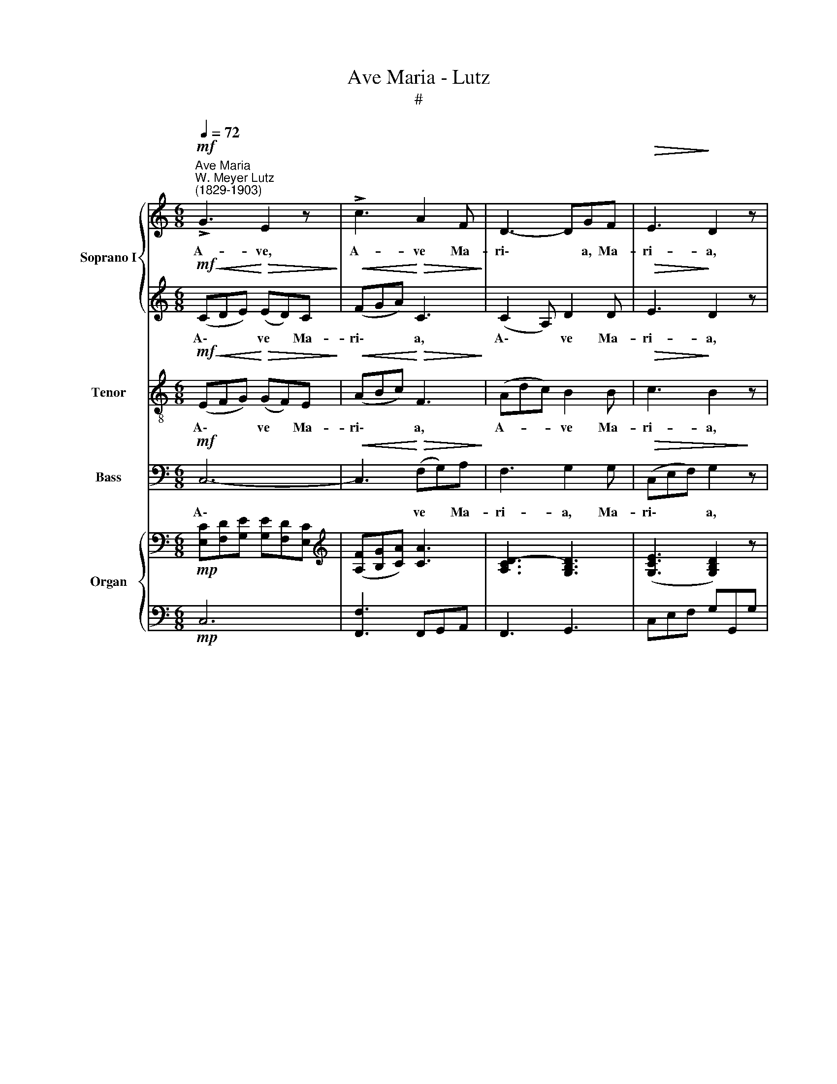 X:1
T:Ave Maria - Lutz
T:#
%%score { 1 | 2 } 3 4 { ( 5 7 ) | ( 6 8 ) }
L:1/8
Q:1/4=72
M:6/8
K:C
V:1 treble nm="Soprano I" snm="S1"
V:2 treble 
V:3 treble-8 nm="Tenor" snm="T"
V:4 bass nm="Bass" snm="B"
V:5 bass nm="Organ"
V:7 bass 
V:6 bass 
V:8 bass 
V:1
"^Ave Maria""^W. Meyer Lutz\n(1829-1903)"!mf! !>!G3 E2 z | !>!c3 A2 F | D3- DGF |!>(! E3!>)! D2 z | %4
w: A- ve,|A- ve Ma-|ri\- * a, Ma-|ri- a,|
 E3-!<(! E^F!<)!^G |[M:6/8]!<(! (A2 c)!<)! e3 |!>(! d3- d>AB!>)! | A3 G3 |!<(! (A3- Ad)!<)!c | %9
w: gra\- * ti- a|ple\- * na:|Do\- * mi- nus|te- cum:|be\- * * ne-|
 c2 B A2 G | (A3- Ad)c | c2 B A2!f! G | !>!e3 !>!e3 | e2 c A2 F | %14
w: di- cta tu in|mu\- * * li-|e- ri- bus, et|be- ne-|di- ctus fru- ctus|
 E2 E[Q:1/4=70] F2"^rall."[Q:1/4=68] D |[Q:1/4=65] !>!D3[Q:1/4=64] C3 |!p! (D3- DA)G | %17
w: ven- tris tu- i,|Je- sus.|Be\- * * ne-|
[Q:1/4=64][Q:1/4=64][Q:1/4=64][Q:1/4=64] B2 B B3 | B3- BcB | d2 d d3 | (^fed) (cBA) | e3 d3 | %22
w: di- cta tu|in * mu- li-|e- ri- bus,|be\- * * ne\- * *|di- ctus|
 (dc)B (AB)c | (G2 A) ^F3 | D3- DAG | B3"^cresc." B3 | (B3- Bc)B | d3 d3 | d3- d (ed) | %29
w: fru\- * ctus ven\- * tris|tu\- * i.|Et * be- ne-|di- ctus|fru\- * * ctus|ven- tris,|ven\- * tris *|
!f! !>!f3 !>!f3 | (f3- f2 d) |[Q:1/4=62]!>(! (B3"^rall."[Q:1/4=59] A3)!>)! | %32
w: tu- i,|Je\- * *|sus. *|
!p![Q:1/4=58] !>!G3 E2 z |[Q:1/4=58][Q:1/4=58][Q:1/4=58][Q:1/4=58] c3 A2 F | D3- DGF | %35
w: San- cta,|San- cta Ma-|ri\- * a, Ma-|
!>(! E3 D3!>)! | (E3- E^F)^G | (A2 c) e3 | d3- dAB | A3 G3 |!<(! A3- Ad!<)!c | %41
w: ri- a,|ma\- * * ter|De\- * i,|o\- * ra pro|no- bis,|o\- * ra pro|
!>(! (c2 B) (A2!>)! G) |!<(! (A3- Ad)!<)!c | c2 B (A2 G) |!f! e3 e2 e | (e2 c) (A2 F) | E2 E F2 D | %47
w: no\- * bis *|pec\- * * ca-|to- ri- bus, *|nunc et in|ho\- * ra *|mor- tis no- strae,|
 !>!D3 C3 |!p! G3- GAG | c3 c3 |!<(! F3- FG!<)!F |!>(! c3!>)! c3 | D3 A3 | %53
w: A- men.|A\- * ve Ma-|ri- a,|A\- * ve Ma-|ri- a,|A- ve,|
"^rall."[Q:1/4=50] !fermata!G6 | !fermata!c6 |] %55
w: A-|ve.|
V:2
!mf!!<(! (CDE)!<)!!>(! (ED)C!>)! |!<(! (FGA)!<)!!>(! C3!>)! | (C2 A,) D2 D |!>(! E3!>)! D2 z | %4
w: A\- * * ve * Ma-|ri\- * * a,|A\- * ve Ma-|ri- a,|
 C3 D3 |[M:6/8] C3 A2 G | (^FG)A!>(! D3!>)! | ^F3 G3 | (G!courtesy!=F)E!<(! F2 F!<)! | F6 | %10
w: gra- ti-|a ple- na:|Do\- * mi- nus|te- cum:|be\- * ne- di- cta|tu|
 F3- FAG | F2 F F2!f! G | (e2 d) (c2 B) | A2 A F2 F | C2 C C2"^rall." B, | B,3 C2 z | z3 z!p! DD | %17
w: in * mu- li-|e- ri- bus, et|be\- * ne\- *|di- ctus fru- ctus|ven- tris tu- i,|Je- sus.|Be- ne-|
 G2 G GBA | G2 G G (ED) | B2 B (BA)G | ^F z z z DD | c3 B3 | (=FE)D A2 E | ^C3 D3 | z3 z DD | %25
w: di- cta tu, be- ne-|di- cta tu in *|mu- li- e\- * ri-|bus, be- ne-|di- ctus|fru\- * ctus ven- tris|tu- i.|Be- ne-|
 G2 G"^cresc." (BA)G | !>!F3 !>!F3 | B3 B3 | B3- B2 B |!f! c3 c3 | B6 | B2 z z3 | %32
w: di- ctus fru\- * ctus|ven- tris|tu- i,|ven\- * tris|tu- i,|Je-|sus.|
!p!!<(! (CDE)!<)!!>(! (ED)C!>)! |!<(! (FGA)!<)!!>(! C3!>)! | (C2 A,) D2 D |!>(! E3 D3!>)! | C3 D3 | %37
w: San\- * * cta * Ma-|ri\- * * a,|San\- * cta Ma-|ri- a,|ma- ter|
 (C3 A2) G | (^FGA) D2 D | ^F3 G3 | G=FE F3 | F6 | F3- F2 G | F2 F F3 |!f!{E} (e2 d) c2 B | A3 F3 | %46
w: De\- * i,|o\- * * ra pro|no- bis,|o- ra pro no-|bis|pec\- * ca-|to- ri- bus,|nunc * et in|ho- ra|
 C2 C C2 B, | B,3 C3 |!p! CDC (C2 G) | ^F3- F2 z | CDC (C2 F) | E3- E2 z | D3 D3 | !fermata!D6 | %54
w: mor- tis no- strae,|A- men.|A- ve Ma- ri\- *|a, *|A- ve Ma- ri\- *|a, *|A- ve,|A-|
 !fermata!E6 |] %55
w: ve.|
V:3
!mf!!<(! (EFG)!<)!!>(! (GF)E!>)! |!<(! (ABc)!<)!!>(! F3!>)! | (Adc) B2 B |!>(! c3!>)! B2 z | %4
w: A\- * * ve * Ma-|ri\- * * a,|A- * * ve Ma-|ri- a,|
 cBA ^G3 |[M:6/8][K:treble-8] A6 | (AB)c!>(! ^F3!>)! | c3 B3 | c3!<(! d3!<)! | d2 d c2 B | %10
w: gra- ti- a ple-|na:|Do\- * mi- nus|te- cum:|be- ne-|di- cta tu in|
 (cd)e f2 e | (d3 c2)!f! B | c3 c3 | c2 c ^c2 d | G2 G A2"^rall." F | F3 E2 z |!p! (BG)c B G2 | %17
w: mu\- * li- e- ri-|bus, * et|be- ne-|di- ctus fru- ctus|ven- tris tu- i|Je- sus.|Be\- * ne- di- cta|
 d6 | dBe d G2 | g3 z3 | (dcB) (AG^F) | ^F3 G3 | (^GA)B (cB)A | A3 A3 | BGc"^cresc."!>(! B!>)! G2 | %25
w: tu|in mu- li- e- ri-|bus,|be\- * * ne\- * *|di- ctus|fru\- * ctus ven\- * tris|tu- i.|Et be- ne- di- ctus|
 =f3-"^cresc." f2 e | (dc)B g2 f | !>!f3 !>!f3 | (fe)d (fg)f |!f! d6- | d6 | d2 z z3 | %32
w: fru\- * ctus|ven\- * tris tu- i,|Je- sus,|ven\- * tris tu\- * i,|Je\-||sus.|
!p!!<(! (EFG)!<)!!>(! (GF)E!>)! |!<(! (ABc)!<)!!>(! F3!>)! | (Adc) B2 B |!>(! c3 B3!>)! | %36
w: San\- * * cta * Ma-|ri\- * * a,|San\- * * cta Ma-|ri- a,|
 (cB)A ^G3 | A6 | (ABc) ^F2 F | c3 B3 | c3 d2 d | d3 (c2 B) | (cd)e f2 e | d6 |!f! c3 c2 c | %45
w: ma\- * ter De-|i,|o\- * * ra pro|no- bis,|o- ra pro|no- bis *|pec\- * ca- to- ri-|bus,|nunc et in|
 (c3 ^c2) d | G2 G A2 F | F3 EGc |!p! _B6 | A6 | _A6 | G6 | c3 c3 | (c3 !fermata!B3) | %54
w: ho\- * ra|mor- tis no- strae,|A- men, A- ve,|A-|ve,|A-|ve,|A- ve,|A\- *|
 !fermata!G6 |] %55
w: ve.|
V:4
!mf! C,6- |!<(! C,3!<)!!>(! (F,G,)A,!>)! | F,3 G,2 G, |!>(! (C,E,F,) G,2!>)! z |!<(! C,3!<)! B,,3 | %5
w: A\-|* ve * Ma-|ri- a, Ma-|ri\- * * a,|gra- ti-|
[M:6/8] A,,3 C,2 ^C, | D,2 D,!>(! D,3!>)! | D,3 G,3 | F,3!<(! D,3!<)! | G,2 G, G,2 G, | %10
w: a ple- na:|Do- mi- nus|te- cum:|be- ne-|di- cta tu in|
 F,2 E, D,2 D, | G,3- G,2!f! G, | (C2 B,) (A,2 G,) | F,2 F, F,2 F, | G,2 G, G,,2"^rall." G,, | %15
w: mu- li- e- ri-|bus, * et|be\- * ne\- *|di- ctus fru- ctus|ven- tris tu- i,|
 G,,3 C,2 z |!p! (G,3- G,C)B, | G,2 G, G,3 | G,3- G,G,G, | G,2 G, G,3 | D,6- | D,6 | D,6 | %23
w: Je- sus.|Be\- * * ne-|di- cta tu|in * mu- li-|e- ri- bus,|be\-||ne-|
 E,3 D,3 | G,3- G,CB, | G,6 |"^cresc." G,6 | G,3 G,3 | G,3 G,3 |!f! _A,3 A,3 | G,6 | G,2 z z3 | %32
w: di- ctus.|Et * be- ne-|di-|ctus|fru- ctus|ven- tris|tu- i,|Je-|sus.|
!p! C,6- | C,3 (F,G,)A, | F,3 G,2 G, | (C,E,F,) G,3 | C,3 B,,3 | (A,,3 C,2) ^C, | D,3 D,2 D, | %39
w: San\-|* cta * Ma-|ri- a, Ma-|ri\- * * a,|ma- ter|De\- * i,|o- ra pro|
 D,3 G,3 | =F,3 D,3 | G,6 | (F,3 D,3) | G,6 |!f! (C2 B,) A,2 G, | F,3 F,3 | G,2 G, G,,2 G,, | %47
w: no- bis,|pec- ca-|to-|ri\- *|bus,|nunc * et in|ho- ra|mor- tis no- strae,|
 G,,3 C,3 |!p! C,6- | C,D,C, C,2 C, | C,6- | C,D,C, C,E,C, | A,3 F,3 | !fermata!G,6 | %54
w: A- men.|A\-|* ve Ma- ri- a|A\-|* ve Ma- ri- a, Ma-|ri- a,|A-|
 !fermata!C,6 |] %55
w: men.|
V:5
!mp! [E,C][F,D][G,E] [G,E][F,D][E,C] |[K:treble] ([A,F][B,G][CA]) [CA]3 | [A,CD]3- [G,B,D]3 | %3
 ([G,CE]3 [G,B,D]2) z | E3- [DE]3 |[M:6/8] [CE]3 e3 | [^Fd]3 [DF]3 | (A3 G)GG | A3- Adc | %9
 c2 B A2 G | [FA]3- [FA][FAd][EGc] | c2 B A2 G | e6 | e2 c [FA]2 F | %14
 [=CE]2 [G,CE] [A,CF]2 [F,B,D] | [B,D]3 C2 z | [B,D][G,B,][CE] [B,D] z z | %17
 [B,G][DB][CA] [B,G] z z | [Bd][GB][ce] [Bd] z z | g^fg bag | [d^f][ce][Bd] [Ac][GB][^FA] | %21
 [ce]3 [Bd]3 | [=Fd][Ec][DB] ABc | G2 A ^F3 | [B,D][G,B,][CE] [B,D] z z | %25
 [B,FG][DFB][CFA] [B,G]2 z | dcB B2 [DFB] | [FBd]3- [FBd]2 [FBd] | [FBd]3- [FBd][Ge][FBd] | %29
 [Fcf]3- [Fcf]2 [cf] | f3- f2 d | x6 |!p! CDE EDC | [A,F][B,G][CA] [CA]3 | D6 | [G,CE]3 [B,D]2 z | %36
 E6- | [A,CE]3 e3 | [^Fd]3 [CDF]3- | !>![CA]3 GGG | A3- Adc | (c2 B A2 G) | %42
!<(! [FA]3- [FA][FAd]!<)![EGc] | (c2 B A2 G) |!f! e6 | (e2 c) (A2 [DF]) | %46
 [CE]2 [CE] [A,CF]2 [B,D] | !>![G,B,D]3 [G,C] z z |!p! G3- GAG | ^F6 | =F3- FGF | E6 | D3 A3 | %53
 !fermata![DG]6 | !fermata![CEc]6 |] %55
V:6
!mp! C,6 | [F,,F,]3 F,,G,,A,, | F,,3 G,,3 | C,E,F, G,G,,G, | [C,G,C]3 [B,,^G,]3 | %5
[M:6/8] [A,,A,]3 A,3 | A,3 C3 | [D,C]3 [G,B,]2 z | C3 D3- | D3 C2 B, | CDE x3 | D3 C2 B, | C6 | %13
 C3 ^C2 D | x6 | [G,,F,G,]3- [C,E,G,]2 z | G,,3 G, z z | G,,3 G, z z | G,,3 G, z z | [G,D]6 | %20
 [D,D]6 | ^F,3 G,3 | ^G,A,B, CB,A, | A,6 | G,,3 G, z z | G,,3 G,2 z | B,A,G, x3 | x6 | x6 | x6 | %30
 x6 | x6 |!p! E,F,G, G,F,E, | [F,,F,]3 F,,G,,A,, | x6 | x6 | x6 | x3 A,3- | A,3 z3 | ^F,G,A, x3 | %40
 x3 D3- | D3 C2 B, | CDE x3 | x6 |!f! C6 | C3 x3 | x6 | x3 E,G,C |!p! x6 | x6 | x6 | x6 | x6 | %53
 G,6- | !fermata![C,G,]6 |] %55
V:7
 x6 |[K:treble] x6 | x6 | x6 | x6 |[M:6/8] x3 A2 G | x6 | DE^F x3 | G=FE F3- | F6 | x6 | F3- F2 x | %12
 e2 d c2 B | A3 x3 | x6 | x6 | x6 | x6 | x6 | B6 | x6 | x6 | x3 E3 | ^C3 DDD | x6 | x6 | %26
 F3- [DF]2 x | x6 | x6 | x6 | [FB]6- | [FB]2 z z3 | x6 | x6 | [A,C]3 [G,B,]3 | x6 | %36
 [G,C]3 [^G,D]3 | x3 A2 G | x6 | DEF x3 | G=FE F3 | F6 | x6 | [DF]6 | e2 d c2 B | A3 [^CF]2 x | %46
 x6 | x6 | C6- | CDC C3 | C6- | CDC C3 | x6 | x6 | x6 |] %55
V:8
 x6 | x6 | x6 | x6 | x6 |[M:6/8] x3 C,2 ^C, | D,6 | ^F,G,A, x3 | (!courtesy!=F,3 D,3 | G,6) | %10
 F,2 E, D,3 | G,6 | C2 B, A,2 G, | F,6 | G,2 G,, G,,2"^rall." G,, | x6 | x6 | x6 | x6 | x6 | x6 | %21
 D,6 | D,6 | E,3 D,3 | x6 | x6 | G,3- G,2 G, | G,B,A, G,3 | G,ED G,3 | _A,,C,F, _A,CF | [G,D]6- | %31
 [G,D]2 z z3 | C,6 | x6 | F,,3 G,,3 | C,E,F, G,G,,G, | C,3 B,,3 | A,,3 C,2 ^C, | D,6 | %39
 D,3 [G,B,]2 z | [=F,C]3 D,3 | G,6 | F,3 D,3 | G,6 | C2 B, A,2 G, | F,6 | %46
 G,2 [G,,G,] G,,2 [G,,F,] | [G,,F,]3 C,3 | [C,-_B,]6 | [C,A,]6 | [C,-_A,]6 | [C,G,]6 | [F,A,CD]6 | %53
 [G,C]3 !fermata![G,,B,]3 | x6 |] %55

